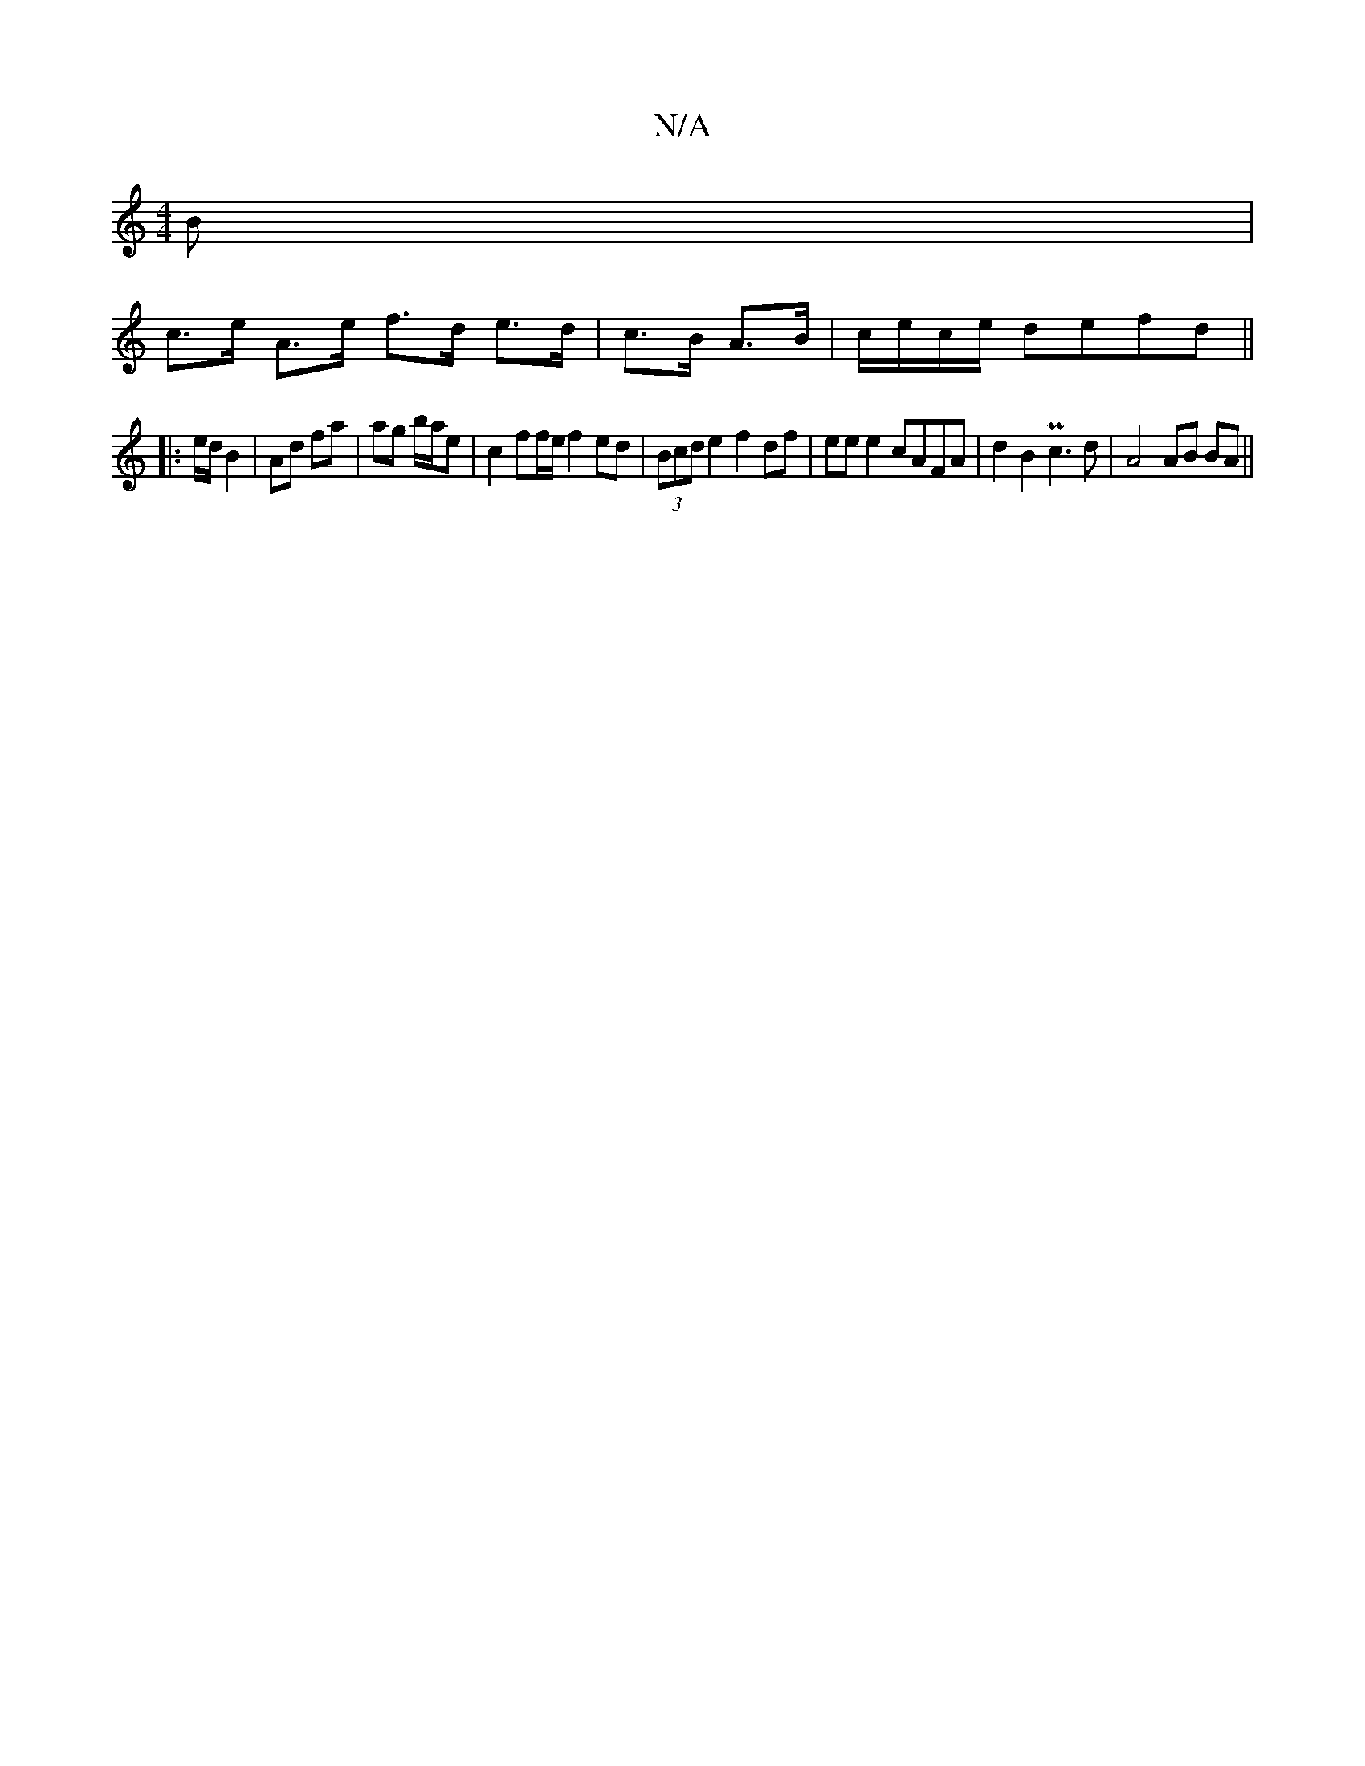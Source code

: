 X:1
T:N/A
M:4/4
R:N/A
K:Cmajor
B |
c>e A>e f>d e>d | c>B A>B | c/2e/2c/2e/2 defd||
|: e/d/ B2 | Ad fa | ag b/a/e|c2 ff/e/ f2 ed|(3Bcd e2 f2 df | ee e2 cAFA | d2 B2 Pc3 d | A4 AB BA ||

BG GA |
{A}B2 z4 g2|a>g e>f g>ef>e| A>fg>a b2 